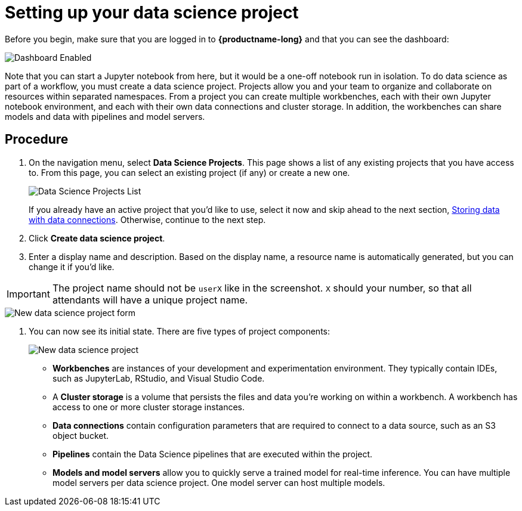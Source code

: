 [id='setting-up-your-data-science-project_{context}']
= Setting up your data science project


Before you begin, make sure that you are logged in to *{productname-long}* and that you can see the dashboard:

[.bordershadow]
image::projects/dashboard-enabled.png[Dashboard Enabled]

Note that you can start a Jupyter notebook from here, but it would be a one-off notebook run in isolation. To do data science as part of a workflow, you must create a data science project. Projects allow you and your team to organize and collaborate on resources within separated namespaces. From a project you can create multiple workbenches, each with their own Jupyter notebook environment, and each with their own data connections and cluster storage. In addition, the workbenches can share models and data with pipelines and model servers.

== Procedure

. On the navigation menu, select *Data Science Projects*. This page shows a list of any existing projects that you have access to. From this page, you can select an existing project (if any) or create a new one.
+
[.bordershadow]
image::projects/dashboard-click-projects.png[Data Science Projects List]
+
If you already have an active project that you'd like to use, select it now and skip ahead to the next section, xref:storing-data-with-data-connections.adoc[Storing data with data connections]. Otherwise, continue to the next step.

. Click *Create data science project*.

. Enter a display name and description.  Based on the display name, a resource name is automatically generated, but you can change it if you'd like.

IMPORTANT: The project name should not be `userX` like in the screenshot. `X` should your number, so that all attendants will have a unique project name.


[.bordershadow]
image::projects/ds-project-new-form.png[New data science project form]

. You can now see its initial state. There are five types of project components:
+
[.bordershadow]
image::projects/ds-project-new.png[New data science project]

** *Workbenches* are instances of your development and experimentation environment. They typically contain IDEs, such as JupyterLab, RStudio, and Visual Studio Code.

** A *Cluster storage* is a volume that persists the files and data you're working on within a workbench. A workbench has access to one or more cluster storage instances.

** *Data connections* contain configuration parameters that are required to connect to a data source, such as an S3 object bucket.

** *Pipelines* contain the Data Science pipelines that are executed within the project.

** *Models and model servers* allow you to quickly serve a trained model for real-time inference. You can have multiple model servers per data science project. One model server can host multiple models.
